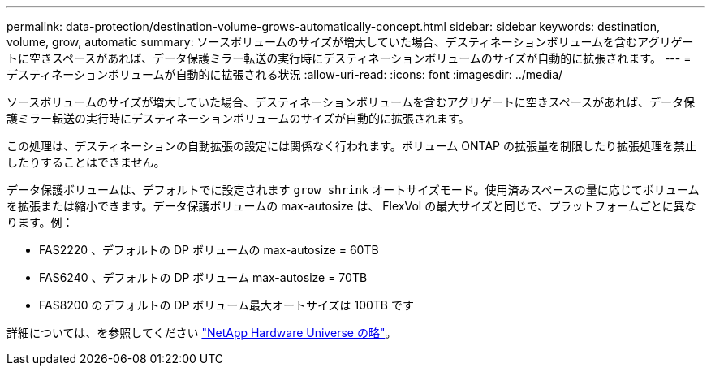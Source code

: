 ---
permalink: data-protection/destination-volume-grows-automatically-concept.html 
sidebar: sidebar 
keywords: destination, volume, grow, automatic 
summary: ソースボリュームのサイズが増大していた場合、デスティネーションボリュームを含むアグリゲートに空きスペースがあれば、データ保護ミラー転送の実行時にデスティネーションボリュームのサイズが自動的に拡張されます。 
---
= デスティネーションボリュームが自動的に拡張される状況
:allow-uri-read: 
:icons: font
:imagesdir: ../media/


[role="lead"]
ソースボリュームのサイズが増大していた場合、デスティネーションボリュームを含むアグリゲートに空きスペースがあれば、データ保護ミラー転送の実行時にデスティネーションボリュームのサイズが自動的に拡張されます。

この処理は、デスティネーションの自動拡張の設定には関係なく行われます。ボリューム ONTAP の拡張量を制限したり拡張処理を禁止したりすることはできません。

データ保護ボリュームは、デフォルトでに設定されます `grow_shrink` オートサイズモード。使用済みスペースの量に応じてボリュームを拡張または縮小できます。データ保護ボリュームの max-autosize は、 FlexVol の最大サイズと同じで、プラットフォームごとに異なります。例：

* FAS2220 、デフォルトの DP ボリュームの max-autosize = 60TB
* FAS6240 、デフォルトの DP ボリューム max-autosize = 70TB
* FAS8200 のデフォルトの DP ボリューム最大オートサイズは 100TB です


詳細については、を参照してください https://hwu.netapp.com/["NetApp Hardware Universe の略"^]。

